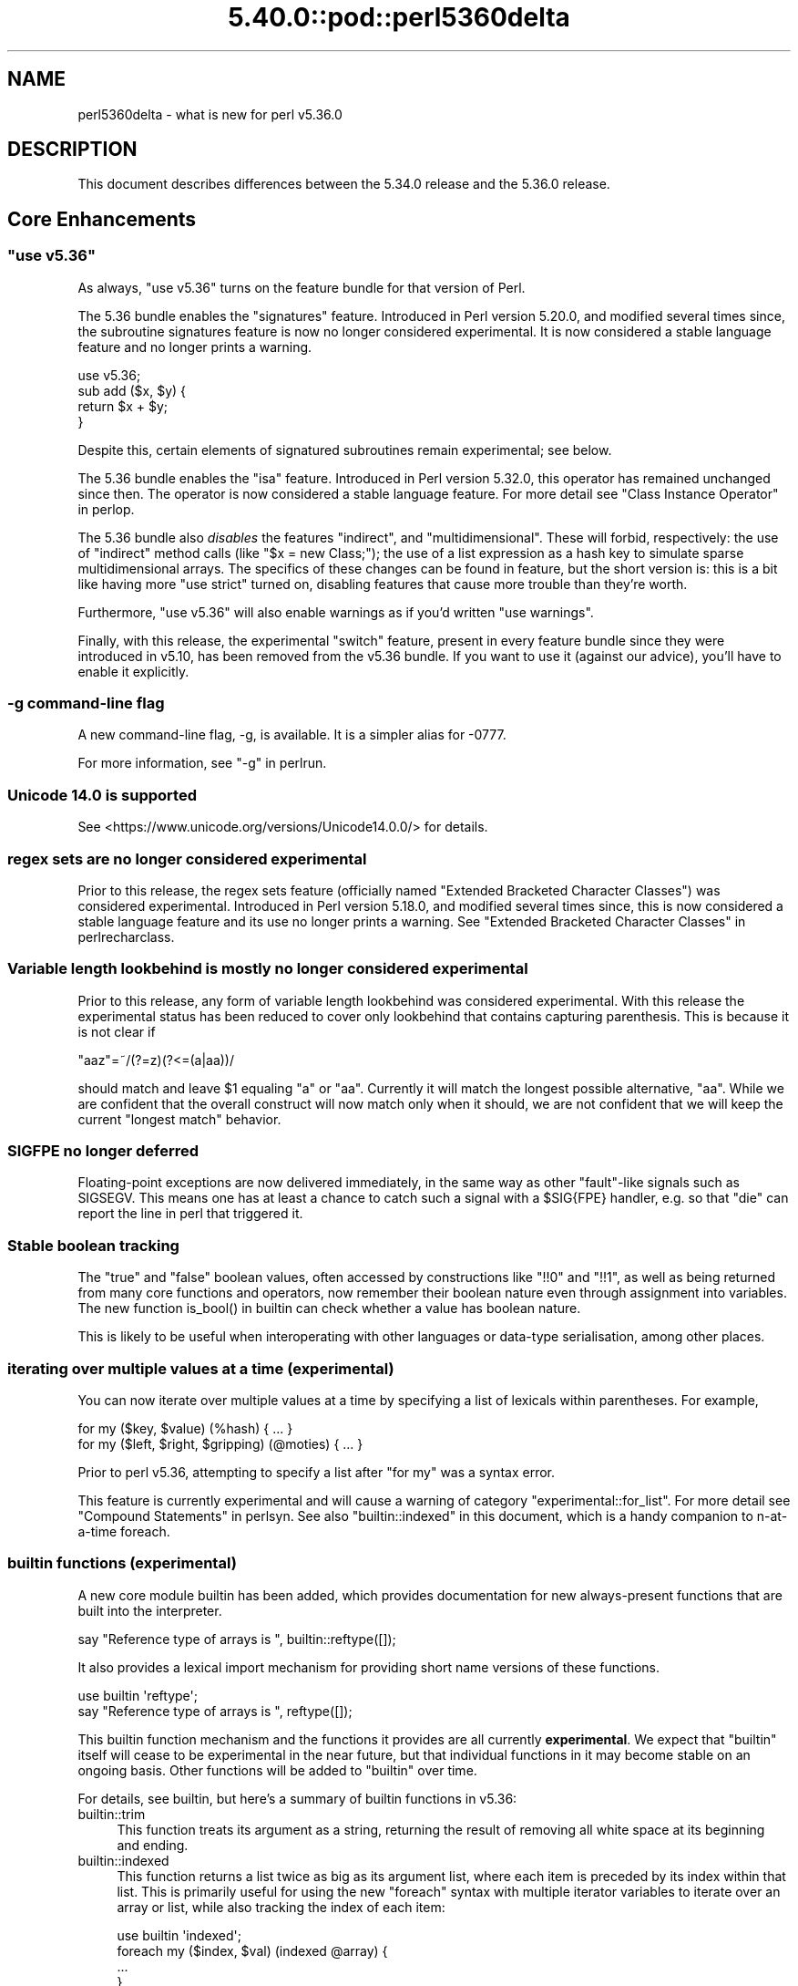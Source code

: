 .\" Automatically generated by Pod::Man 5.0102 (Pod::Simple 3.45)
.\"
.\" Standard preamble:
.\" ========================================================================
.de Sp \" Vertical space (when we can't use .PP)
.if t .sp .5v
.if n .sp
..
.de Vb \" Begin verbatim text
.ft CW
.nf
.ne \\$1
..
.de Ve \" End verbatim text
.ft R
.fi
..
.\" \*(C` and \*(C' are quotes in nroff, nothing in troff, for use with C<>.
.ie n \{\
.    ds C` ""
.    ds C' ""
'br\}
.el\{\
.    ds C`
.    ds C'
'br\}
.\"
.\" Escape single quotes in literal strings from groff's Unicode transform.
.ie \n(.g .ds Aq \(aq
.el       .ds Aq '
.\"
.\" If the F register is >0, we'll generate index entries on stderr for
.\" titles (.TH), headers (.SH), subsections (.SS), items (.Ip), and index
.\" entries marked with X<> in POD.  Of course, you'll have to process the
.\" output yourself in some meaningful fashion.
.\"
.\" Avoid warning from groff about undefined register 'F'.
.de IX
..
.nr rF 0
.if \n(.g .if rF .nr rF 1
.if (\n(rF:(\n(.g==0)) \{\
.    if \nF \{\
.        de IX
.        tm Index:\\$1\t\\n%\t"\\$2"
..
.        if !\nF==2 \{\
.            nr % 0
.            nr F 2
.        \}
.    \}
.\}
.rr rF
.\" ========================================================================
.\"
.IX Title "5.40.0::pod::perl5360delta 3"
.TH 5.40.0::pod::perl5360delta 3 2024-12-13 "perl v5.40.0" "Perl Programmers Reference Guide"
.\" For nroff, turn off justification.  Always turn off hyphenation; it makes
.\" way too many mistakes in technical documents.
.if n .ad l
.nh
.SH NAME
perl5360delta \- what is new for perl v5.36.0
.SH DESCRIPTION
.IX Header "DESCRIPTION"
This document describes differences between the 5.34.0 release and the 5.36.0
release.
.SH "Core Enhancements"
.IX Header "Core Enhancements"
.ie n .SS """use v5.36"""
.el .SS "\f(CWuse v5.36\fP"
.IX Subsection "use v5.36"
As always, \f(CW\*(C`use v5.36\*(C'\fR turns on the feature bundle for that version of Perl.
.PP
The 5.36 bundle enables the \f(CW\*(C`signatures\*(C'\fR feature.  Introduced in Perl version
5.20.0, and modified several times since, the subroutine signatures feature is
now no longer considered experimental. It is now considered a stable language
feature and no longer prints a warning.
.PP
.Vb 1
\&    use v5.36;
\&
\&    sub add ($x, $y) {
\&      return $x + $y;
\&    }
.Ve
.PP
Despite this, certain elements of signatured subroutines remain experimental;
see below.
.PP
The 5.36 bundle enables the \f(CW\*(C`isa\*(C'\fR feature.  Introduced in Perl version 5.32.0,
this operator has remained unchanged since then. The operator is now considered
a stable language feature.  For more detail see "Class Instance
Operator" in perlop.
.PP
The 5.36 bundle also \fIdisables\fR the features \f(CW\*(C`indirect\*(C'\fR, and
\&\f(CW\*(C`multidimensional\*(C'\fR.  These will forbid, respectively: the use of "indirect"
method calls (like \f(CW\*(C`$x = new Class;\*(C'\fR); the use of a list expression as a hash
key to simulate sparse multidimensional arrays.  The specifics of these changes
can be found in feature, but the short version is: this is a bit like having
more \f(CW\*(C`use strict\*(C'\fR turned on, disabling features that cause more trouble than
they're worth.
.PP
Furthermore, \f(CW\*(C`use v5.36\*(C'\fR will also enable warnings as if you'd written \f(CW\*(C`use
warnings\*(C'\fR.
.PP
Finally, with this release, the experimental \f(CW\*(C`switch\*(C'\fR feature, present in
every feature bundle since they were introduced in v5.10, has been removed from
the v5.36 bundle.  If you want to use it (against our advice), you'll have to
enable it explicitly.
.SS "\-g command-line flag"
.IX Subsection "-g command-line flag"
A new command-line flag, \-g, is available. It is a simpler alias for \-0777.
.PP
For more information, see "\-g" in perlrun.
.SS "Unicode 14.0 is supported"
.IX Subsection "Unicode 14.0 is supported"
See <https://www.unicode.org/versions/Unicode14.0.0/> for details.
.SS "regex sets are no longer considered experimental"
.IX Subsection "regex sets are no longer considered experimental"
Prior to this release, the regex sets feature (officially named
"Extended Bracketed Character Classes") was considered experimental.
Introduced in Perl version 5.18.0, and modified several times since,
this is now considered a stable language feature and its use no longer
prints a warning.  See "Extended Bracketed Character
Classes" in perlrecharclass.
.SS "Variable length lookbehind is mostly no longer considered experimental"
.IX Subsection "Variable length lookbehind is mostly no longer considered experimental"
Prior to this release, any form of variable length lookbehind was
considered experimental. With this release the experimental status has
been reduced to cover only lookbehind that contains capturing parenthesis.
This is because it is not clear if
.PP
.Vb 1
\&    "aaz"=~/(?=z)(?<=(a|aa))/
.Ve
.PP
should match and leave \f(CW$1\fR equaling "a" or "aa". Currently it will match
the longest possible alternative, "aa". While we are confident that the overall
construct will now match only when it should, we are not confident that we
will keep the current "longest match" behavior.
.SS "SIGFPE no longer deferred"
.IX Subsection "SIGFPE no longer deferred"
Floating-point exceptions are now delivered immediately, in the same way
as other "fault"\-like signals such as SIGSEGV. This means one has at
least a chance to catch such a signal with a \f(CW$SIG{FPE}\fR handler, e.g.
so that \f(CW\*(C`die\*(C'\fR can report the line in perl that triggered it.
.SS "Stable boolean tracking"
.IX Subsection "Stable boolean tracking"
The "true" and "false" boolean values, often accessed by constructions like
\&\f(CW\*(C`!!0\*(C'\fR and \f(CW\*(C`!!1\*(C'\fR, as well as being returned from many core functions and
operators, now remember their boolean nature even through assignment into
variables. The new function \f(CWis_bool()\fR in builtin can check whether
a value has boolean nature.
.PP
This is likely to be useful when interoperating with other languages or
data-type serialisation, among other places.
.SS "iterating over multiple values at a time (experimental)"
.IX Subsection "iterating over multiple values at a time (experimental)"
You can now iterate over multiple values at a time by specifying a list of
lexicals within parentheses. For example,
.PP
.Vb 2
\&    for my ($key, $value) (%hash) { ... }
\&    for my ($left, $right, $gripping) (@moties) { ... }
.Ve
.PP
Prior to perl v5.36, attempting to specify a list after \f(CW\*(C`for my\*(C'\fR was a syntax
error.
.PP
This feature is currently experimental and will cause a warning of category
\&\f(CW\*(C`experimental::for_list\*(C'\fR.  For more detail see "Compound Statements" in perlsyn.
See also "builtin::indexed" in this document, which is a handy companion to
n\-at-a-time foreach.
.SS "builtin functions (experimental)"
.IX Subsection "builtin functions (experimental)"
A new core module builtin has been added, which provides documentation for
new always-present functions that are built into the interpreter.
.PP
.Vb 1
\&    say "Reference type of arrays is ", builtin::reftype([]);
.Ve
.PP
It also provides a lexical import mechanism for providing short name versions
of these functions.
.PP
.Vb 2
\&    use builtin \*(Aqreftype\*(Aq;
\&    say "Reference type of arrays is ", reftype([]);
.Ve
.PP
This builtin function mechanism and the functions it provides are all
currently \fBexperimental\fR.  We expect that \f(CW\*(C`builtin\*(C'\fR itself will cease to be
experimental in the near future, but that individual functions in it may become
stable on an ongoing basis.  Other functions will be added to \f(CW\*(C`builtin\*(C'\fR over
time.
.PP
For details, see builtin, but here's a summary of builtin functions in
v5.36:
.IP builtin::trim 4
.IX Item "builtin::trim"
This function treats its argument as a string, returning the result of removing
all white space at its beginning and ending.
.IP builtin::indexed 4
.IX Item "builtin::indexed"
This function returns a list twice as big as its argument list, where each item
is preceded by its index within that list. This is primarily useful for using
the new \f(CW\*(C`foreach\*(C'\fR syntax with multiple iterator variables to iterate over an
array or list, while also tracking the index of each item:
.Sp
.Vb 1
\&    use builtin \*(Aqindexed\*(Aq;
\&
\&    foreach my ($index, $val) (indexed @array) {
\&        ...
\&    }
.Ve
.IP "builtin::true, builtin::false, builtin::is_bool" 4
.IX Item "builtin::true, builtin::false, builtin::is_bool"
\&\f(CW\*(C`true\*(C'\fR and \f(CW\*(C`false\*(C'\fR return boolean true and false values.  Perl is still perl,
and doesn't have strict typing of booleans, but these values will be known to
have been created as booleans.  \f(CW\*(C`is_bool\*(C'\fR will tell you whether a value was
known to have been created as a boolean.
.IP "builtin::weaken, builtin::unweaken, builtin::is_weak" 4
.IX Item "builtin::weaken, builtin::unweaken, builtin::is_weak"
These functions will, respectively: weaken a reference; strengthen a reference;
and return whether a reference is weak.  (A weak reference is not counted for
garbage collection purposes.  See perlref.)  These can take the place of
some similar routines in Scalar::Util.
.IP "builtin::blessed, builtin::refaddr, builtin::reftype" 4
.IX Item "builtin::blessed, builtin::refaddr, builtin::reftype"
These functions provide more data about references (or non-references,
actually!) and can take the place of similar routines found in Scalar::Util.
.IP "builtin::ceil, builtin::floor" 4
.IX Item "builtin::ceil, builtin::floor"
\&\f(CW\*(C`ceil\*(C'\fR returns the smallest integer greater than or equal to its argument.
\&\f(CW\*(C`floor\*(C'\fR returns the largest integer less than or equal to its argument.  These
can take the place of similar routines found in POSIX.
.ie n .SS """defer"" blocks (experimental)"
.el .SS "\f(CWdefer\fP blocks (experimental)"
.IX Subsection "defer blocks (experimental)"
This release adds support for \f(CW\*(C`defer\*(C'\fR blocks, which are blocks of code
prefixed by the \f(CW\*(C`defer\*(C'\fR modifier. They provide a section of code which runs
at a later time, during scope exit.
.PP
In brief, when a \f(CW\*(C`defer\*(C'\fR block is reached at runtime, its body is set aside to
be run when the enclosing scope is exited.  It is unlike a UNITCHECK (among
other reasons) in that if the block \fIcontaining\fR the \f(CW\*(C`defer\*(C'\fR block is exited
before the block is reached, it will not be run.
.PP
\&\f(CW\*(C`defer\*(C'\fR blocks can be used to take the place of "scope guard" objects where an
object is passed a code block to be run by its destructor.
.PP
For more information, see "defer blocks" in perlsyn.
.ie n .SS "try/catch can now have a ""finally"" block (experimental)"
.el .SS "try/catch can now have a \f(CWfinally\fP block (experimental)"
.IX Subsection "try/catch can now have a finally block (experimental)"
The experimental \f(CW\*(C`try\*(C'\fR/\f(CW\*(C`catch\*(C'\fR syntax has been extended to support an
optional third block introduced by the \f(CW\*(C`finally\*(C'\fR keyword.
.PP
.Vb 10
\&    try {
\&        attempt();
\&        print "Success\en";
\&    }
\&    catch ($e) {
\&        print "Failure\en";
\&    }
\&    finally {
\&        print "This happens regardless\en";
\&    }
.Ve
.PP
This provides code which runs at the end of the \f(CW\*(C`try\*(C'\fR/\f(CW\*(C`catch\*(C'\fR construct,
even if aborted by an exception or control-flow keyword. They are similar
to \f(CW\*(C`defer\*(C'\fR blocks.
.PP
For more information, see "Try Catch Exception Handling" in perlsyn.
.SS "non-ASCII delimiters for quote-like operators (experimental)"
.IX Subsection "non-ASCII delimiters for quote-like operators (experimental)"
Perl traditionally has allowed just four pairs of string/pattern
delimiters: \f(CW\*(C`(\ )\*(C'\fR \f(CW\*(C`{\ }\*(C'\fR \f(CW\*(C`[\ ]\*(C'\fR and \f(CW\*(C`<\ >\*(C'\fR, all in the
ASCII range.  Unicode has hundreds more possibilities, and using this
feature enables many of them.  When enabled, you can say \f(CW\*(C`qr\[u00C2]\[u00AB]\ \[u00C2]\[u00BB]\*(C'\fR for
example, or \f(CW\*(C`use\ utf8;\ q\[u00F0]\[u009D]\[u0084]\[u0083]string\[u00F0]\[u009D]\[u0084]\[u0082]\*(C'\fR.  See "The
\&'extra_paired_delimiters' feature" in feature for details.
.ie n .SS "@_ is now experimental within signatured subs"
.el .SS "\f(CW@_\fP is now experimental within signatured subs"
.IX Subsection "@_ is now experimental within signatured subs"
Even though subroutine signatures are now stable, use of the legacy arguments
array (\f(CW@_\fR) with a subroutine that has a signature \fIremains\fR experimental,
with its own warning category.  Silencing the \f(CW\*(C`experimental::signatures\*(C'\fR
warning category is not sufficient to dismiss this.  The new warning is emitted
with the category name \f(CW\*(C`experimental::args_array_with_signatures\*(C'\fR.
.PP
Any subroutine that has a signature and tries to make use of the defaults
argument array or an element thereof (\f(CW@_\fR or \f(CW$_[INDEX]\fR), either
explicitly or implicitly (such as \f(CW\*(C`shift\*(C'\fR or \f(CW\*(C`pop\*(C'\fR with no argument) will
provoke a warning at compile-time:
.PP
.Vb 1
\&    use v5.36;
\&
\&    sub f ($x, $y = 123) {
\&      say "The first argument is $_[0]";
\&    }
.Ve
.PP

.PP
.Vb 2
\&    Use of @_ in array element with signatured subroutine is experimental
\&    at file.pl line 4.
.Ve
.PP
The behaviour of code which attempts to do this is no longer specified, and
may be subject to change in a future version.
.SH "Incompatible Changes"
.IX Header "Incompatible Changes"
.SS "A physically empty sort is now a compile-time error"
.IX Subsection "A physically empty sort is now a compile-time error"
.Vb 3
\&    @a = sort @empty; # unaffected
\&    @a = sort;        # now a compile\-time error
\&    @a = sort ();     # also a compile\-time error
.Ve
.PP
A bare sort used to be a weird way to create an empty list; now it croaks
at compile time. This change is intended to free up some of the syntax space
for possible future enhancements to \f(CW\*(C`sort\*(C'\fR.
.SH Deprecations
.IX Header "Deprecations"
.ie n .SS """use VERSION"" (where VERSION is below v5.11) after ""use v5.11"" is deprecated"
.el .SS "\f(CWuse VERSION\fP (where VERSION is below v5.11) after \f(CWuse v5.11\fP is deprecated"
.IX Subsection "use VERSION (where VERSION is below v5.11) after use v5.11 is deprecated"
When in the scope of \f(CW\*(C`use v5.11\*(C'\fR or later, a \f(CW\*(C`use vX\*(C'\fR line where \fIX\fR is
lower than v5.11 will now issue a warning:
.PP
.Vb 1
\&    Downgrading a use VERSION declaration to below v5.11 is deprecated
.Ve
.PP
For example:
.PP
.Vb 4
\&    use v5.14;
\&    say "The say statement is permitted";
\&    use v5.8;                               # This will print a warning
\&    print "We must use print\en";
.Ve
.PP
This is because the Perl team plans to change the behavior in this case.  Since
Perl v5.12 (and parts of v5.11), strict is enabled \fIunless it had previously
been disabled\fR.  In other words:
.PP
.Vb 3
\&    no strict;
\&    use v5.12;  # will not enable strict, because "no strict" preceded it
\&    $x = 1;     # permitted, despite no "my" declaration
.Ve
.PP
In the future, this behavior will be eliminated and \f(CW\*(C`use VERSION\*(C'\fR will
\&\fIalways\fR enable strict for versions v5.12 and later.
.PP
Code which wishes to mix versions in this manner should use lexical scoping
with block syntax to ensure that the differently versioned regions remain
lexically isolated.
.PP
.Vb 4
\&    {
\&        use v5.14;
\&        say "The say statement is permitted";
\&    }
\&
\&    {
\&        use v5.8;                           # No warning is emitted
\&        print "We must use print\en";
\&    }
.Ve
.PP
Of course, this is probably not something you ever need to do!  If the first
block compiles, it means you're using perl v5.14.0 or later.
.SH "Performance Enhancements"
.IX Header "Performance Enhancements"
.IP \(bu 4
We now probe for compiler support for C11 thread local storage, and where
available use this for "implicit context" for XS extensions making API calls for
a threaded Perl build.  This requires fewer function calls at the C level than
POSIX thread specific storage. We continue to use the pthreads approach if
the C11 approach is not available.
.Sp
\&\fIConfigure\fR run with the defaults will build an unthreaded Perl (which is
slightly faster), but most operating systems ship a threaded Perl.
.IP \(bu 4
Perl can now be configured to no longer allocate keys for large hashes
from the shared string table.
.Sp
The same internal datatype (\f(CW\*(C`PVHV\*(C'\fR) is used for all of
.RS 4
.IP \(bu 4
Symbol tables
.IP \(bu 4
Objects (by default)
.IP \(bu 4
Associative arrays
.RE
.RS 4
.Sp
The shared string table was originally added to improve performance for blessed
hashes used as objects, because every object instance has the same keys, so it
is an optimisation to share memory between them. It also makes sense for symbol
tables, where derived classes will have the same keys (typically method names),
and the OP trees built for method calls can also share memory. The shared
string table behaves roughly like a cache for hash keys.
.Sp
But for hashes actually used as associative arrays \- mapping keys to values \-
typically the keys are not re-used in other hashes. For example, "seen" hashes
are keyed by object IDs (or addresses), and logically these keys won't repeat
in other hashes.
.Sp
Storing these "used just once" keys in the shared string table increases CPU
and RAM use for no gain. For such keys the shared string table behaves as a
cache with a 0% hit rate. Storing all the keys there increases the total size
of the shared string table, as well as increasing the number of times it is
resized as it grows. \fBWorse\fR \- in any environment that has "copy on write"
memory for child process (such as a pre-forking server), the memory pages used
for the shared string table rapidly need to be copied as the child process
manipulates hashes. Hence if most of the shared string table is such that keys
are used only in one place, there is no benefit from re-use within the perl
interpreter, but a high cost due to more pages for the OS to copy.
.Sp
The perl interpreter can now be Configured to disable shared hash keys
for "large" hashes (that are neither objects nor symbol tables).  To do
so, add \f(CW\*(C`\-Accflags=\*(Aq\-DPERL_USE_UNSHARED_KEYS_IN_LARGE_HASHES\*(Aq\*(C'\fR to
your \fIConfigure\fR options.  "Large" is a heuristic \-\- currently the
heuristic is that sharing is disabled when adding a key to a hash
triggers allocation of more storage, and the hash has more than 42 keys.
.Sp
This \fBmight\fR cause slightly increased memory usage for programs that create
(unblessed) data structures that contain multiple large hashes that share the
same keys. But generally our testing suggests that for the specific cases
described it is a win, and other code is unaffected.
.RE
.IP \(bu 4
In certain scenarios, creation of new scalars is now noticeably faster.
.Sp
For example, the following code is now executing ~30% faster:
.Sp
.Vb 4
\&    $str = "A" x 64;
\&    for (0..1_000_000) {
\&        @svs = split //, $str
\&    }
.Ve
.Sp
(You can read more about this one in [perl
#19414] <https://github.com/Perl/perl5/pull/19414>.)
.SH "Modules and Pragmata"
.IX Header "Modules and Pragmata"
.SS "Updated Modules and Pragmata"
.IX Subsection "Updated Modules and Pragmata"
.IP \(bu 4
Archive::Tar has been upgraded from version 2.38 to 2.40.
.IP \(bu 4
Attribute::Handlers has been upgraded from version 1.01 to 1.02.
.IP \(bu 4
attributes has been upgraded from version 0.33 to 0.34.
.IP \(bu 4
B has been upgraded from version 1.82 to 1.83.
.IP \(bu 4
B::Concise has been upgraded from version 1.004 to 1.006.
.IP \(bu 4
B::Deparse has been upgraded from version 1.56 to 1.64.
.IP \(bu 4
bignum has been upgraded from version 0.51 to 0.65.
.IP \(bu 4
charnames has been upgraded from version 1.48 to 1.50.
.IP \(bu 4
Compress::Raw::Bzip2 has been upgraded from version 2.101 to 2.103.
.IP \(bu 4
Compress::Raw::Zlib has been upgraded from version 2.101 to 2.105.
.IP \(bu 4
CPAN has been upgraded from version 2.28 to 2.33.
.IP \(bu 4
Data::Dumper has been upgraded from version 2.179 to 2.184.
.IP \(bu 4
DB_File has been upgraded from version 1.855 to 1.857.
.IP \(bu 4
Devel::Peek has been upgraded from version 1.30 to 1.32.
.IP \(bu 4
Devel::PPPort has been upgraded from version 3.62 to 3.68.
.IP \(bu 4
diagnostics has been upgraded from version 1.37 to 1.39.
.IP \(bu 4
Digest has been upgraded from version 1.19 to 1.20.
.IP \(bu 4
DynaLoader has been upgraded from version 1.50 to 1.52.
.IP \(bu 4
Encode has been upgraded from version 3.08 to 3.17.
.IP \(bu 4
Errno has been upgraded from version 1.33 to 1.36.
.IP \(bu 4
experimental has been upgraded from version 0.024 to 0.028.
.IP \(bu 4
Exporter has been upgraded from version 5.76 to 5.77.
.IP \(bu 4
ExtUtils::MakeMaker has been upgraded from version 7.62 to 7.64.
.IP \(bu 4
ExtUtils::Miniperl has been upgraded from version 1.10 to 1.11.
.IP \(bu 4
ExtUtils::ParseXS has been upgraded from version 3.43 to 3.45.
.IP \(bu 4
ExtUtils::Typemaps has been upgraded from version 3.43 to 3.45.
.IP \(bu 4
Fcntl has been upgraded from version 1.14 to 1.15.
.IP \(bu 4
feature has been upgraded from version 1.64 to 1.72.
.IP \(bu 4
File::Compare has been upgraded from version 1.1006 to 1.1007.
.IP \(bu 4
File::Copy has been upgraded from version 2.35 to 2.39.
.IP \(bu 4
File::Fetch has been upgraded from version 1.00 to 1.04.
.IP \(bu 4
File::Find has been upgraded from version 1.39 to 1.40.
.IP \(bu 4
File::Glob has been upgraded from version 1.33 to 1.37.
.IP \(bu 4
File::Spec has been upgraded from version 3.80 to 3.84.
.IP \(bu 4
File::stat has been upgraded from version 1.09 to 1.12.
.IP \(bu 4
FindBin has been upgraded from version 1.52 to 1.53.
.IP \(bu 4
GDBM_File has been upgraded from version 1.19 to 1.23.
.IP \(bu 4
Hash::Util has been upgraded from version 0.25 to 0.28.
.IP \(bu 4
Hash::Util::FieldHash has been upgraded from version 1.21 to 1.26.
.IP \(bu 4
HTTP::Tiny has been upgraded from version 0.076 to 0.080.
.IP \(bu 4
I18N::Langinfo has been upgraded from version 0.19 to 0.21.
.IP \(bu 4
if has been upgraded from version 0.0609 to 0.0610.
.IP \(bu 4
IO has been upgraded from version 1.46 to 1.50.
.IP \(bu 4
IO-Compress has been upgraded from version 2.102 to 2.106.
.IP \(bu 4
IPC::Open3 has been upgraded from version 1.21 to 1.22.
.IP \(bu 4
JSON::PP has been upgraded from version 4.06 to 4.07.
.IP \(bu 4
libnet has been upgraded from version 3.13 to 3.14.
.IP \(bu 4
Locale::Maketext has been upgraded from version 1.29 to 1.31.
.IP \(bu 4
Math::BigInt has been upgraded from version 1.999818 to 1.999830.
.IP \(bu 4
Math::BigInt::FastCalc has been upgraded from version 0.5009 to 0.5012.
.IP \(bu 4
Math::BigRat has been upgraded from version 0.2614 to 0.2621.
.IP \(bu 4
Module::CoreList has been upgraded from version 5.20210520 to 5.20220520.
.IP \(bu 4
mro has been upgraded from version 1.25_001 to 1.26.
.IP \(bu 4
NEXT has been upgraded from version 0.68 to 0.69.
.IP \(bu 4
Opcode has been upgraded from version 1.50 to 1.57.
.IP \(bu 4
open has been upgraded from version 1.12 to 1.13.
.IP \(bu 4
overload has been upgraded from version 1.33 to 1.35.
.IP \(bu 4
perlfaq has been upgraded from version 5.20210411 to 5.20210520.
.IP \(bu 4
PerlIO has been upgraded from version 1.11 to 1.12.
.IP \(bu 4
Pod::Functions has been upgraded from version 1.13 to 1.14.
.IP \(bu 4
Pod::Html has been upgraded from version 1.27 to 1.33.
.IP \(bu 4
Pod::Simple has been upgraded from version 3.42 to 3.43.
.IP \(bu 4
POSIX has been upgraded from version 1.97 to 2.03.
.IP \(bu 4
re has been upgraded from version 0.41 to 0.43.
.IP \(bu 4
Scalar::Util has been upgraded from version 1.55 to 1.62.
.IP \(bu 4
sigtrap has been upgraded from version 1.09 to 1.10.
.IP \(bu 4
Socket has been upgraded from version 2.031 to 2.033.
.IP \(bu 4
sort has been upgraded from version 2.04 to 2.05.
.IP \(bu 4
Storable has been upgraded from version 3.23 to 3.26.
.IP \(bu 4
Sys::Hostname has been upgraded from version 1.23 to 1.24.
.IP \(bu 4
Test::Harness has been upgraded from version 3.43 to 3.44.
.IP \(bu 4
Test::Simple has been upgraded from version 1.302183 to 1.302190.
.IP \(bu 4
Text::ParseWords has been upgraded from version 3.30 to 3.31.
.IP \(bu 4
Text::Tabs has been upgraded from version 2013.0523 to 2021.0814.
.IP \(bu 4
Text::Wrap has been upgraded from version 2013.0523 to 2021.0814.
.IP \(bu 4
threads has been upgraded from version 2.26 to 2.27.
.IP \(bu 4
threads::shared has been upgraded from version 1.62 to 1.64.
.IP \(bu 4
Tie::Handle has been upgraded from version 4.2 to 4.3.
.IP \(bu 4
Tie::Hash has been upgraded from version 1.05 to 1.06.
.IP \(bu 4
Tie::Scalar has been upgraded from version 1.05 to 1.06.
.IP \(bu 4
Tie::SubstrHash has been upgraded from version 1.00 to 1.01.
.IP \(bu 4
Time::HiRes has been upgraded from version 1.9767 to 1.9770.
.IP \(bu 4
Unicode::Collate has been upgraded from version 1.29 to 1.31.
.IP \(bu 4
Unicode::Normalize has been upgraded from version 1.28 to 1.31.
.IP \(bu 4
Unicode::UCD has been upgraded from version 0.75 to 0.78.
.IP \(bu 4
UNIVERSAL has been upgraded from version 1.13 to 1.14.
.IP \(bu 4
version has been upgraded from version 0.9928 to 0.9929.
.IP \(bu 4
VMS::Filespec has been upgraded from version 1.12 to 1.13.
.IP \(bu 4
VMS::Stdio has been upgraded from version 2.45 to 2.46.
.IP \(bu 4
warnings has been upgraded from version 1.51 to 1.58.
.IP \(bu 4
Win32 has been upgraded from version 0.57 to 0.59.
.IP \(bu 4
XS::APItest has been upgraded from version 1.16 to 1.22.
.IP \(bu 4
XS::Typemap has been upgraded from version 0.18 to 0.19.
.IP \(bu 4
XSLoader has been upgraded from version 0.30 to 0.31.
.SH Documentation
.IX Header "Documentation"
.SS "New Documentation"
.IX Subsection "New Documentation"
\fIPorting/vote_admin_guide.pod\fR
.IX Subsection "Porting/vote_admin_guide.pod"
.PP
This document provides the process for administering an election or vote
within the Perl Core Team.
.SS "Changes to Existing Documentation"
.IX Subsection "Changes to Existing Documentation"
We have attempted to update the documentation to reflect the changes
listed in this document.  If you find any we have missed, open an issue
at <https://github.com/Perl/perl5/issues>.
.PP
Additionally, the following selected changes have been made:
.PP
\fIperlapi\fR
.IX Subsection "perlapi"
.IP \(bu 4
This has been cleaned up some, and more than 80% of the (previously
many) undocumented functions have now either been documented or deemed
to have been inappropriately marked as API.
.Sp
As always, Patches Welcome!
.PP
\fIperldeprecation\fR
.IX Subsection "perldeprecation"
.IP \(bu 4
notes the new location for functions moved from Pod::Html to
Pod::Html::Util that are no longer intended to be used outside of core.
.PP
\fIperlexperiment\fR
.IX Subsection "perlexperiment"
.IP \(bu 4
notes the \f(CW\*(C`:win32\*(C'\fR IO pseudolayer is removed (this happened in 5.35.2).
.PP
\fIperlgov\fR
.IX Subsection "perlgov"
.IP \(bu 4
The election process has been finetuned to allow the vote to be skipped if there
are no more candidates than open seats.
.IP \(bu 4
A special election is now allowed to be postponed for up to twelve weeks, for
example until a normal election.
.PP
\fIperlop\fR
.IX Subsection "perlop"
.IP \(bu 4
now notes that an invocant only needs to be an object or class name
for method calls, not for subroutine references.
.PP
\fIperlre\fR
.IX Subsection "perlre"
.IP \(bu 4
Updated to discourage the use of the /d regexp modifier.
.PP
\fIperlrun\fR
.IX Subsection "perlrun"
.IP \(bu 4
\&\fB\-?\fR is now a synonym for \fB\-h\fR
.IP \(bu 4
\&\fB\-g\fR is now a synonym for \fB\-0777\fR
.SH Diagnostics
.IX Header "Diagnostics"
The following additions or changes have been made to diagnostic output,
including warnings and fatal error messages.  For the complete list of
diagnostic messages, see perldiag.
.SS "New Diagnostics"
.IX Subsection "New Diagnostics"
\fINew Errors\fR
.IX Subsection "New Errors"
.IP \(bu 4
Can't "%s" out of a "defer" block
.Sp
(F) An attempt was made to jump out of the scope of a defer block by using
a control-flow statement such as \f(CW\*(C`return\*(C'\fR, \f(CW\*(C`goto\*(C'\fR or a loop control. This is
not permitted.
.IP \(bu 4
Can't modify \f(CW%s\fR in \f(CW%s\fR (for scalar
assignment to \f(CW\*(C`undef\*(C'\fR)
.Sp
Attempting to perform a scalar assignment to \f(CW\*(C`undef\*(C'\fR, for example via
\&\f(CW\*(C`undef = $foo;\*(C'\fR, previously triggered a fatal runtime error with the
message "Modification of a read-only value attempted."
It is more helpful to detect such attempted assignments prior to runtime, so
they are now compile time errors, resulting in the message "Can't modify undef
operator in scalar assignment".
.IP \(bu 4
panic: newFORLOOP, \f(CW%s\fR
.Sp
The parser failed an internal consistency check while trying to parse
a \f(CW\*(C`foreach\*(C'\fR loop.
.PP
\fINew Warnings\fR
.IX Subsection "New Warnings"
.IP \(bu 4
Built-in function '%s' is experimental
.Sp
A call is being made to a function in the \f(CW\*(C`builtin::\*(C'\fR namespace, which is
currently experimental.
.IP \(bu 4
defer is experimental
.Sp
The \f(CW\*(C`defer\*(C'\fR block modifier is experimental. If you want to use the feature,
disable the warning with \f(CW\*(C`no warnings \*(Aqexperimental::defer\*(Aq\*(C'\fR, but know that in
doing so you are taking the risk that your code may break in a future Perl
version.
.IP \(bu 4
Downgrading a use VERSION declaration to below v5.11 is deprecated
.Sp
This warning is emitted on a \f(CW\*(C`use VERSION\*(C'\fR statement that
requests a version below v5.11 (when the effects of \f(CW\*(C`use strict\*(C'\fR would be
disabled), after a previous declaration of one having a larger number (which
would have enabled these effects)
.IP \(bu 4
for my (...) is experimental
.Sp
This warning is emitted if you use \f(CW\*(C`for\*(C'\fR to iterate multiple values at
a time. This syntax is currently experimental and its behaviour may
change in future releases of Perl.
.IP \(bu 4
Implicit use of \f(CW@_\fR in \f(CW%s\fR with signatured subroutine is experimental
.Sp
An expression that implicitly involves the \f(CW@_\fR arguments array was found in
a subroutine that uses a signature.
.IP \(bu 4
Use of \f(CW@_\fR in \f(CW%s\fR with signatured subroutine is experimental
.Sp
An expression involving the \f(CW@_\fR arguments array was found in a subroutine that uses a signature.
.IP \(bu 4
Wide character in \f(CW$0\fR
.Sp
Attempts to put wide characters into the program name (\f(CW$0\fR) now provoke this
warning.
.SS "Changes to Existing Diagnostics"
.IX Subsection "Changes to Existing Diagnostics"
.IP \(bu 4
\&'/' does not take a repeat count in \f(CW%s\fR
.Sp
This warning used to not include the \f(CW\*(C`in %s\*(C'\fR.
.IP \(bu 4
Subroutine \f(CW%s\fR redefined
.Sp
Localized subroutine redefinitions no longer trigger this warning.
.IP \(bu 4
unexpected constant lvalue entersub entry via type/targ \f(CW%d:\fR%d" now has a panic prefix
.Sp
This makes it consistent with other checks of internal consistency when
compiling a subroutine.
.IP \(bu 4
Useless use of sort in scalar context is now in the new \f(CW\*(C`scalar\*(C'\fR category.
.Sp
When \f(CW\*(C`sort\*(C'\fR is used in scalar context, it provokes a warning that doing this
is not useful. This warning used to be in the \f(CW\*(C`void\*(C'\fR category. A new category
for warnings about scalar context has now been added, called \f(CW\*(C`scalar\*(C'\fR.
.IP \(bu 4
Removed a number of diagnostics
.Sp
Many diagnostics that have been removed from the perl core across many years
have now \fIalso\fR been removed from the documentation.
.SH "Configuration and Compilation"
.IX Header "Configuration and Compilation"
.IP \(bu 4
The Perl C source code now uses some C99 features, which we have verified are
supported by all compilers we target. This means that Perl's headers now
contain some code that is legal in C99 but not C89.
.Sp
This may cause problems for some XS modules that unconditionally add
\&\f(CW\*(C`\-Werror=declaration\-after\-statement\*(C'\fR to their C compiler flags if compiling
with gcc or clang. Earlier versions of Perl support long obsolete compilers
that are strict in rejecting certain C99 features, particularly mixed
declarations and code, and hence it makes sense for XS module authors to audit
that their code does not violate this. However, doing this is now only
possible on these earlier versions of Perl, hence these modules need to be
changed to only add this flag for \f(CW\*(C`$] < 5.035005\*(C'\fR.
.IP \(bu 4
The makedepend step is now run in parallel by using make
.Sp
When using MAKEFLAGS=\-j8, this significantly reduces the time required for:
.Sp
.Vb 1
\&    sh ./makedepend MAKE=make cflags
.Ve
.IP \(bu 4
\&\fIConfigure\fR now tests whether \f(CW\*(C`#include <xlocale.h>\*(C'\fR is required
to use the POSIX 1003 thread-safe locale functions or some related
extensions.  This prevents problems where a non-public \fIxlocale.h\fR is
removed in a library update, or \fIxlocale.h\fR isn't intended for public
use. (github #18936 <https://github.com/Perl/perl5/pull/18936>)
.SH Testing
.IX Header "Testing"
Tests were added and changed to reflect the other additions and changes
in this release.
.SH "Platform Support"
.IX Header "Platform Support"
.SS Windows
.IX Subsection "Windows"
.IP \(bu 4
Support for old MSVC++ (pre\-VC12) has been removed
.Sp
These did not support C99 and hence can no longer be used to compile perl.
.IP \(bu 4
Support for compiling perl on Windows using Microsoft Visual Studio 2022
(containing Visual C++ 14.3) has been added.
.IP \(bu 4
The :win32 IO layer has been removed. This experimental replacement for the
:unix layer never reached maturity in its nearly two decades of existence.
.SS VMS
.IX Subsection "VMS"
.ie n .IP """keys %ENV"" on VMS returns consistent results" 4
.el .IP "\f(CWkeys %ENV\fR on VMS returns consistent results" 4
.IX Item "keys %ENV on VMS returns consistent results"
On VMS entries in the \f(CW%ENV\fR hash are loaded from the OS environment on
first access, hence the first iteration of \f(CW%ENV\fR requires the entire
environment to be scanned to find all possible keys. This initialisation had
always been done correctly for full iteration, but previously was not
happening for \f(CW%ENV\fR in scalar context, meaning that \f(CW\*(C`scalar %ENV\*(C'\fR would
return 0 if called before any other \f(CW%ENV\fR access, or would only return the
count of keys accessed if there had been no iteration.
.Sp
These bugs are now fixed \- \f(CW%ENV\fR and \f(CW\*(C`keys %ENV\*(C'\fR in scalar context now
return the correct result \- the count of all keys in the environment.
.SS "Discontinued Platforms"
.IX Subsection "Discontinued Platforms"
.IP "AT&T UWIN" 4
.IX Item "AT&T UWIN"
UWIN is a UNIX compatibility layer for Windows.  It was last released
in 2012 and has been superseded by Cygwin these days.
.IP DOS/DJGPP 4
.IX Item "DOS/DJGPP"
DJGPP is a port of the GNU toolchain to 32\-bit x86 systems running
DOS.  The last known attempt to build Perl on it was on 5.20, which
only got as far as building miniperl.
.IP NetWare 4
.IX Item "NetWare"
Support code for Novell NetWare has been removed.  NetWare was a
server operating system by Novell.  The port was last updated in July
2002, and the platform itself in May 2009.
.Sp
Unrelated changes accidentally broke the build for the NetWare port in
September 2009, and in 12 years no-one has reported this.
.SS "Platform-Specific Notes"
.IX Subsection "Platform-Specific Notes"
.IP z/OS 4
.IX Item "z/OS"
This update enables us to build EBCDIC static/dynamic and 31\-bit/64\-bit
addressing mode Perl. The number of tests that pass is consistent with the
baseline before these updates.
.Sp
These changes also provide the base support to be able to provide ASCII
static/dynamic and 31\-bit/64\-bit addressing mode Perl.
.Sp
The z/OS (previously called OS/390) README was updated to describe ASCII and
EBCDIC builds.
.SH "Internal Changes"
.IX Header "Internal Changes"
.IP \(bu 4
Since the removal of PERL_OBJECT in Perl 5.8, PERL_IMPLICIT_CONTEXT and
MULTIPLICITY have been synonymous and they were being used interchangeably.
To simplify the code, all instances of PERL_IMPLICIT_CONTEXT have been
replaced with MULTIPLICITY.
.Sp
PERL_IMPLICIT_CONTEXT will remain defined for compatibility with XS modules.
.IP \(bu 4
The API constant formerly named \f(CW\*(C`G_ARRAY\*(C'\fR, indicating list context, has now
been renamed to a more accurate \f(CW\*(C`G_LIST\*(C'\fR.  A compatibilty macro \f(CW\*(C`G_ARRAY\*(C'\fR has
been added to allow existing code to work unaffected.  New code should be
written using the new constant instead.  This is supported by \f(CW\*(C`Devel::PPPort\*(C'\fR
version 3.63.
.IP \(bu 4
Macros have been added to \fIperl.h\fR to facilitate version comparisons:
\&\f(CW\*(C`PERL_GCC_VERSION_GE\*(C'\fR, \f(CW\*(C`PERL_GCC_VERSION_GT\*(C'\fR, \f(CW\*(C`PERL_GCC_VERSION_LE\*(C'\fR and
\&\f(CW\*(C`PERL_GCC_VERSION_LT\*(C'\fR.
.Sp
Inline functions have been added to \fIembed.h\fR to determine the position of
the least significant 1 bit in a word: \f(CW\*(C`lsbit_pos32\*(C'\fR and \f(CW\*(C`lsbit_pos64\*(C'\fR.
.IP \(bu 4
\&\f(CW\*(C`Perl_ptr_table_clear\*(C'\fR has been deleted. This has been marked as deprecated
since v5.14.0 (released in 2011), and is not used by any code on CPAN.
.IP \(bu 4
Added new boolean macros and functions. See "Stable boolean tracking" for
related information and perlapi for documentation.
.RS 4
.IP \(bu 4
sv_setbool
.IP \(bu 4
sv_setbool_mg
.IP \(bu 4
SvIsBOOL
.RE
.RS 4
.RE
.IP \(bu 4
Added 4 missing functions for dealing with RVs:
.RS 4
.IP \(bu 4
sv_setrv_noinc
.IP \(bu 4
sv_setrv_noinc_mg
.IP \(bu 4
sv_setrv_inc
.IP \(bu 4
sv_setrv_inc_mg
.RE
.RS 4
.RE
.IP \(bu 4
\&\f(CWxs_handshake()\fR's two failure modes now provide distinct messages.
.IP \(bu 4
Memory for hash iterator state (\f(CW\*(C`struct xpvhv_aux\*(C'\fR) is now allocated as part
of the hash body, instead of as part of the block of memory allocated for the
main hash array.
.IP \(bu 4
A new \fBphase_name()\fR interface provides access to the name for each interpreter
phase (i.e., PL_phase value).
.IP \(bu 4
The \f(CW\*(C`pack\*(C'\fR behavior of \f(CW\*(C`U\*(C'\fR has changed for EBCDIC.
.IP \(bu 4
New equality-test functions \f(CW\*(C`sv_numeq\*(C'\fR and \f(CW\*(C`sv_streq\*(C'\fR have been added, along
with \f(CW\*(C`..._flags\*(C'\fR\-suffixed variants.  These expose a simple and consistent API
to perform numerical or string comparison which is aware of operator
overloading.
.IP \(bu 4
Reading the string form of an integer value no longer sets the flag \f(CW\*(C`SVf_POK\*(C'\fR.
The string form is still cached internally, and still re-read directly by the
macros \f(CWSvPV(sv)\fR \fIetc\fR (inline, without calling a C function). XS code that
already calls the APIs to get values will not be affected by this change. XS
code that accesses flags directly instead of using API calls to express its
intent \fImight\fR break, but such code likely is already buggy if passed some
other values, such as floating point values or objects with string overloading.
.Sp
This small change permits code (such as JSON serializers) to reliably determine
between
.RS 4
.IP \(bu 4
a value that was initially \fBwritten\fR as an integer, but then \fBread\fR as a string
.Sp
.Vb 2
\&    my $answer = 42;
\&    print "The answer is $answer\en";
.Ve
.IP \(bu 4
that same value that was initially \fBwritten\fR as a string, but then \fBread\fR as an integer
.Sp
.Vb 3
\&    my $answer = "42";
\&    print "That doesn\*(Aqt look right\en"
\&        unless $answer == 6 * 9;
.Ve
.RE
.RS 4
.Sp
For the first case (originally written as an integer), we now have:
.Sp
.Vb 6
\&    use Devel::Peek;
\&    my $answer = 42;
\&    Dump ($answer);
\&    my $void = "$answer";
\&    print STDERR "\en";
\&    Dump($answer)
\&
\&
\&    SV = IV(0x562538925778) at 0x562538925788
\&      REFCNT = 1
\&      FLAGS = (IOK,pIOK)
\&      IV = 42
\&
\&    SV = PVIV(0x5625389263c0) at 0x562538925788
\&      REFCNT = 1
\&      FLAGS = (IOK,pIOK,pPOK)
\&      IV = 42
\&      PV = 0x562538919b50 "42"\e0
\&      CUR = 2
\&      LEN = 10
.Ve
.Sp
For the second (originally written as a string), we now have:
.Sp
.Vb 6
\&    use Devel::Peek;
\&    my $answer = "42";
\&    Dump ($answer);
\&    my $void = $answer == 6 * 9;
\&    print STDERR "\en";
\&    Dump($answer)\*(Aq
\&
\&
\&    SV = PV(0x5586ffe9bfb0) at 0x5586ffec0788
\&      REFCNT = 1
\&      FLAGS = (POK,IsCOW,pPOK)
\&      PV = 0x5586ffee7fd0 "42"\e0
\&      CUR = 2
\&      LEN = 10
\&      COW_REFCNT = 1
\&
\&    SV = PVIV(0x5586ffec13c0) at 0x5586ffec0788
\&      REFCNT = 1
\&      FLAGS = (IOK,POK,IsCOW,pIOK,pPOK)
\&      IV = 42
\&      PV = 0x5586ffee7fd0 "42"\e0
\&      CUR = 2
\&      LEN = 10
\&      COW_REFCNT = 1
.Ve
.Sp
(One can't rely on the presence or absence of the flag \f(CW\*(C`SVf_IsCOW\*(C'\fR to
determine the history of operations on a scalar.)
.Sp
Previously both cases would be indistinguishable, with all 4 flags set:
.Sp
.Vb 7
\&    SV = PVIV(0x55d4d62edaf0) at 0x55d4d62f0930
\&      REFCNT = 1
\&      FLAGS = (IOK,POK,pIOK,pPOK)
\&      IV = 42
\&      PV = 0x55d4d62e1740 "42"\e0
\&      CUR = 2
\&      LEN = 10
.Ve
.Sp
(and possibly \f(CW\*(C`SVf_IsCOW\*(C'\fR, but not always)
.Sp
This now means that if XS code \fIreally\fR needs to determine which form a value
was first written as, it should implement logic roughly
.Sp
.Vb 6
\&    if (flags & SVf_IOK|SVf_NOK) && !(flags & SVf_POK)
\&        serialize as number
\&    else if (flags & SVf_POK)
\&        serialize as string
\&    else
\&        the existing guesswork ...
.Ve
.Sp
Note that this doesn't cover "dualvars" \- scalars that report different
values when asked for their string form or number form (such as \f(CW$!\fR).
Most serialization formats cannot represent such duplicity.
.Sp
\&\fIThe existing guesswork\fR remains because as well as dualvars, values might
be \f(CW\*(C`undef\*(C'\fR, references, overloaded references, typeglobs and other things that
Perl itself can represent but do not map one-to-one into external formats, so
need some amount of approximation or encapsulation.
.RE
.IP \(bu 4
\&\f(CW\*(C`sv_dump\*(C'\fR (and Devel::Peek\[u00E2]\[u0080]\[u0099]s \f(CW\*(C`Dump\*(C'\fR function) now escapes high-bit
octets in the PV as hex rather than octal. Since most folks understand hex
more readily than octal, this should make these dumps a bit more legible.
This does \fBnot\fR affect any other diagnostic interfaces like \f(CW\*(C`pv_display\*(C'\fR.
.SH "Selected Bug Fixes"
.IX Header "Selected Bug Fixes"
.IP \(bu 4
\&\fButime()\fR now correctly sets errno/\f(CW$!\fR when called on a closed handle.
.IP \(bu 4
The flags on the OPTVAL parameter to \fBsetsockopt()\fR were previously
checked before magic was called, possibly treating a numeric value as
a packed buffer or vice versa.  It also ignored the UTF\-8 flag,
potentially treating the internal representation of an upgraded SV as
the bytes to supply to the \fBsetsockopt()\fR system call.  (github #18660 <https://github.com/Perl/perl5/issues/18660>)
.IP \(bu 4
Only set IOKp, not IOK on $) and $(.
This was issue #18955 <https://github.com/Perl/perl5/issues/18955>: This will prevent serializers from serializing these
variables as numbers (which loses the additional groups).
This restores behaviour from 5.16
.IP \(bu 4
Use of the \f(CW\*(C`mktables\*(C'\fR debugging facility would cause perl to croak since
v5.31.10; this problem has now been fixed.
.IP \(bu 4
\&\f(CW\*(C`makedepend\*(C'\fR logic is now compatible with BSD make (fixes
GH #19046 <https://github.com/Perl/perl5/issues/19046>).
.IP \(bu 4
Calling \f(CW\*(C`untie\*(C'\fR on a tied hash that is partway through iteration now frees the
iteration state immediately.
.Sp
Iterating a tied hash causes perl to store a copy of the current hash key to
track the iteration state, with this stored copy passed as the second parameter
to \f(CW\*(C`NEXTKEY\*(C'\fR. This internal state is freed immediately when tie hash iteration
completes, or if the hash is destroyed, but due to an implementation oversight,
it was not freed if the hash was untied. In that case, the internal copy of the
key would persist until the earliest of
.RS 4
.IP 1. 4
\&\f(CW\*(C`tie\*(C'\fR was called again on the same hash
.IP 2. 4
The (now untied) hash was iterated (ie passed to any of \f(CW\*(C`keys\*(C'\fR, \f(CW\*(C`values\*(C'\fR or
\&\f(CW\*(C`each\*(C'\fR)
.IP 3. 4
The hash was destroyed.
.RE
.RS 4
.Sp
This inconsistency is now fixed \- the internal state is now freed immediately by
\&\f(CW\*(C`untie\*(C'\fR.
.Sp
As the precise timing of this behaviour can be observed with pure Perl code
(the timing of \f(CW\*(C`DESTROY\*(C'\fR on objects returned from \f(CW\*(C`FIRSTKEY\*(C'\fR and \f(CW\*(C`NEXTKEY\*(C'\fR)
it's just possible that some code is sensitive to it.
.RE
.IP \(bu 4
The \f(CWInternals::getcwd()\fR function added for bootstrapping miniperl
in perl 5.30.0 is now only available in miniperl. [github #19122]
.IP \(bu 4
Setting a breakpoint on a BEGIN or equivalently a \f(CW\*(C`use\*(C'\fR statement
could cause a memory write to a freed \f(CW\*(C`dbstate\*(C'\fR op.
[GH #19198 <https://github.com/Perl/perl5/issues/19198>]
.IP \(bu 4
When bareword filehandles are disabled, the parser was interpreting
any bareword as a filehandle, even when immediatey followed by parens.
.SH "Errata From Previous Releases"
.IX Header "Errata From Previous Releases"
.IP \(bu 4
perl5300delta mistakenly identified a CVE whose correct identification is
CVE\-2015\-1592.
.SH Obituaries
.IX Header "Obituaries"
Raun "Spider" Boardman (SPIDB on CPAN), author of at least 66 commits to the
Perl 5 core distribution between 1996 and 2002, passed away May 24, 2021 from
complications of COVID.  He will be missed.
.PP
David H. Adler (DHA) passed away on November 16, 2021.  In 1997, David
co-founded NY.pm, the first Perl user group, and in 1998 co-founded Perl
Mongers to help establish other user groups across the globe.  He was a
frequent attendee at Perl conferences in both North America and Europe and well
known for his role in organizing \fIBad Movie Night\fR celebrations at those
conferences.  He also contributed to the work of the Perl Foundation, including
administering the White Camel awards for community service.  He will be missed.
.SH Acknowledgements
.IX Header "Acknowledgements"
Perl 5.36.0 represents approximately a year of development since Perl
5.34.0 and contains approximately 250,000 lines of changes across 2,000
files from 82 authors.
.PP
Excluding auto-generated files, documentation and release tools, there were
approximately 190,000 lines of changes to 1,300 .pm, .t, .c and .h files.
.PP
Perl continues to flourish into its fourth decade thanks to a vibrant
community of users and developers. The following people are known to have
contributed the improvements that became Perl 5.36.0:
.PP
Alyssa Ross, Andrew Fresh, Aristotle Pagaltzis, Asher Mancinelli, Atsushi
Sugawara, Ben Cornett, Bernd, Biswapriyo Nath, Brad Barden, Bram, Branislav
Zahradn\[u00C3]\%k, brian d foy, Chad Granum, Chris 'BinGOs' Williams, Christian
Walde (Mithaldu), Christopher Yeleighton, Craig A. Berry, cuishuang, Curtis
Poe, Dagfinn Ilmari Manns\[u00C3]\[u00A5]ker, Dan Book, Daniel La\[u00C3]\[u00BC]gt, Dan Jacobson, Dan
Kogai, Dave Cross, Dave Lambley, David Cantrell, David Golden, David
Marshall, David Mitchell, E. Choroba, Eugen Konkov, Felipe Gasper, Fran\[u00C3]\[u00A7]ois
Perrad, Graham Knop, H.Merijn Brand, Hugo van der Sanden, Ilya Sashcheka,
Ivan Panchenko, Jakub Wilk, James E Keenan, James Raspass, Karen Etheridge,
Karl Williamson, Leam Hall, Leon Timmermans, Magnus Woldrich, Matthew
Horsfall, Max Maischein, Michael G Schwern, Michiel Beijen, Mike Fulton,
Neil Bowers, Nicholas Clark, Nicolas R, Niyas Sait, Olaf Alders, Paul Evans,
Paul Marquess, Petar-Kaleychev, Pete Houston, Renee Baecker, Ricardo Signes,
Richard Leach, Robert Rothenberg, Sawyer X, Scott Baker, Sergey Poznyakoff,
Sergey Zhmylove, Sisyphus, Slaven Rezic, Steve Hay, Sven Kirmess, TAKAI
Kousuke, Thibault Duponchelle, Todd Rinaldo, Tomasz Konojacki, Tomoyuki
Sadahiro, Tony Cook, Unicode Consortium, Yves Orton, \[u00D0]\[u009C]\[u00D0]\[u00B8]\[u00D1]\[u0085]\[u00D0]\[u00B0]\[u00D0]\[u00B8]\[u00D0]\[u00BB]
\&\[u00D0]\[u009A]\[u00D0]\[u00BE]\[u00D0]\[u00B7]\[u00D0]\[u00B0]\[u00D1]\[u0087]\[u00D0]\[u00BA]\[u00D0]\[u00BE]\[u00D0]\[u00B2].
.PP
The list above is almost certainly incomplete as it is automatically
generated from version control history. In particular, it does not include
the names of the (very much appreciated) contributors who reported issues to
the Perl bug tracker.
.PP
Many of the changes included in this version originated in the CPAN modules
included in Perl's core. We're grateful to the entire CPAN community for
helping Perl to flourish.
.PP
For a more complete list of all of Perl's historical contributors, please
see the AUTHORS file in the Perl source distribution.
.SH "Reporting Bugs"
.IX Header "Reporting Bugs"
If you find what you think is a bug, you might check the perl bug database
at <https://github.com/Perl/perl5/issues>.  There may also be information at
<http://www.perl.org/>, the Perl Home Page.
.PP
If you believe you have an unreported bug, please open an issue at
<https://github.com/Perl/perl5/issues>.  Be sure to trim your bug down to a
tiny but sufficient test case.
.PP
If the bug you are reporting has security implications which make it
inappropriate to send to a public issue tracker, then see
"SECURITY VULNERABILITY CONTACT INFORMATION" in perlsec
for details of how to report the issue.
.SH "Give Thanks"
.IX Header "Give Thanks"
If you wish to thank the Perl 5 Porters for the work we had done in Perl 5,
you can do so by running the \f(CW\*(C`perlthanks\*(C'\fR program:
.PP
.Vb 1
\&    perlthanks
.Ve
.PP
This will send an email to the Perl 5 Porters list with your show of thanks.
.SH "SEE ALSO"
.IX Header "SEE ALSO"
The \fIChanges\fR file for an explanation of how to view exhaustive details on
what changed.
.PP
The \fIINSTALL\fR file for how to build Perl.
.PP
The \fIREADME\fR file for general stuff.
.PP
The \fIArtistic\fR and \fICopying\fR files for copyright information.
.SH "POD ERRORS"
.IX Header "POD ERRORS"
Hey! \fBThe above document had some coding errors, which are explained below:\fR
.IP "Around line 1:" 4
.IX Item "Around line 1:"
This document probably does not appear as it should, because its "=encoding utf8" line calls for an unsupported encoding.  [Pod::Simple::TranscodeDumb v3.45's supported encodings are: ascii ascii-ctrl cp1252 iso\-8859\-1 latin\-1 latin1 null]
.Sp
Couldn't do =encoding utf8: This document probably does not appear as it should, because its "=encoding utf8" line calls for an unsupported encoding.  [Pod::Simple::TranscodeDumb v3.45's supported encodings are: ascii ascii-ctrl cp1252 iso\-8859\-1 latin\-1 latin1 null]
